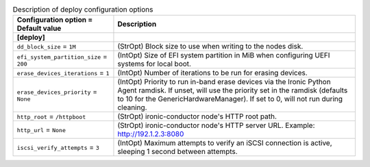 ..
    Warning: Do not edit this file. It is automatically generated from the
    software project's code and your changes will be overwritten.

    The tool to generate this file lives in openstack-doc-tools repository.

    Please make any changes needed in the code, then run the
    autogenerate-config-doc tool from the openstack-doc-tools repository, or
    ask for help on the documentation mailing list, IRC channel or meeting.

.. list-table:: Description of deploy configuration options
   :header-rows: 1
   :class: config-ref-table

   * - Configuration option = Default value
     - Description
   * - **[deploy]**
     -
   * - ``dd_block_size`` = ``1M``
     - (StrOpt) Block size to use when writing to the nodes disk.
   * - ``efi_system_partition_size`` = ``200``
     - (IntOpt) Size of EFI system partition in MiB when configuring UEFI systems for local boot.
   * - ``erase_devices_iterations`` = ``1``
     - (IntOpt) Number of iterations to be run for erasing devices.
   * - ``erase_devices_priority`` = ``None``
     - (IntOpt) Priority to run in-band erase devices via the Ironic Python Agent ramdisk. If unset, will use the priority set in the ramdisk (defaults to 10 for the GenericHardwareManager). If set to 0, will not run during cleaning.
   * - ``http_root`` = ``/httpboot``
     - (StrOpt) ironic-conductor node's HTTP root path.
   * - ``http_url`` = ``None``
     - (StrOpt) ironic-conductor node's HTTP server URL. Example: http://192.1.2.3:8080
   * - ``iscsi_verify_attempts`` = ``3``
     - (IntOpt) Maximum attempts to verify an iSCSI connection is active, sleeping 1 second between attempts.

